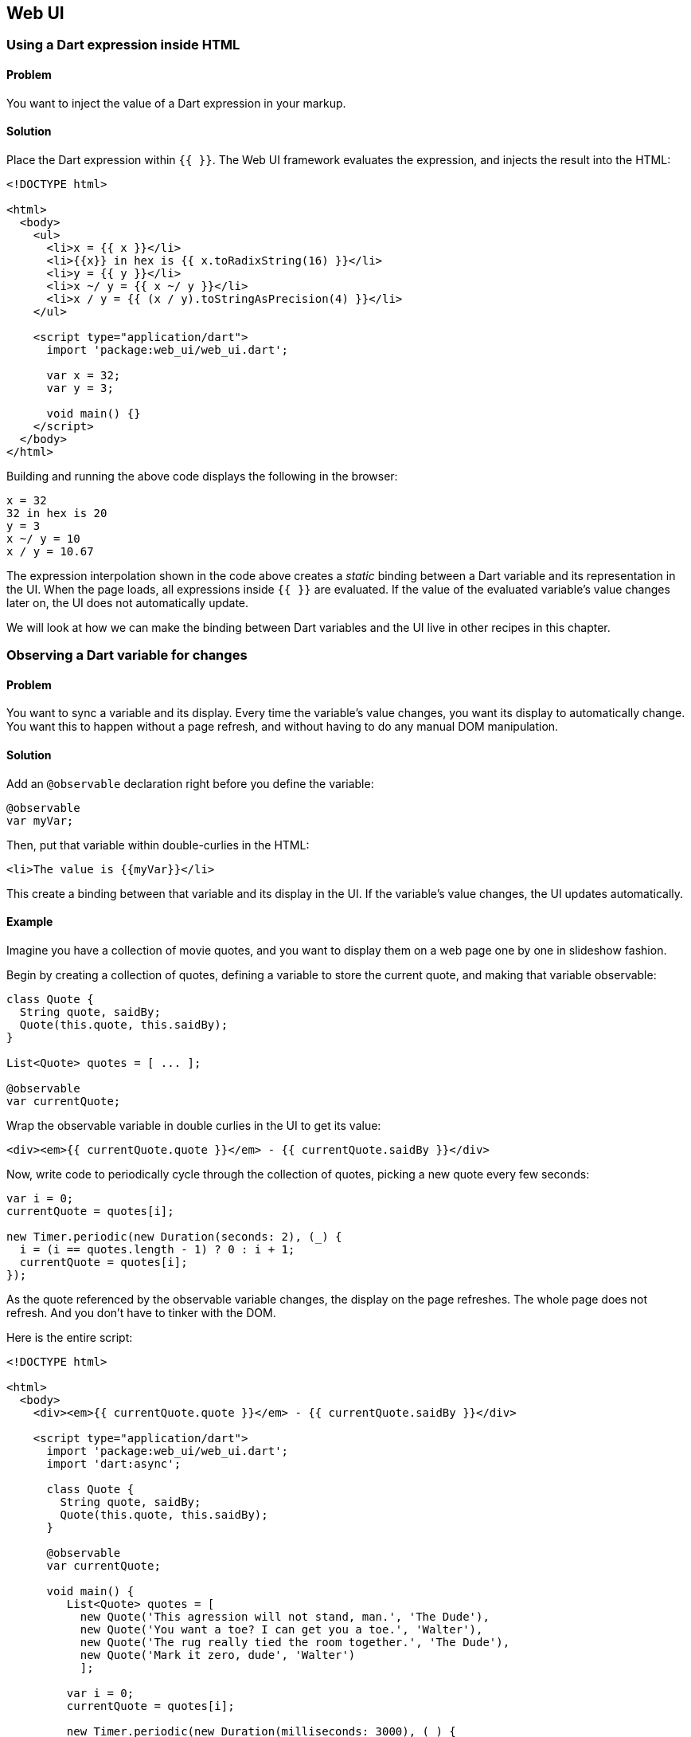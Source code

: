 == Web UI

=== Using a Dart expression inside HTML

==== Problem

You want to inject the value of a Dart expression in your markup.

==== Solution

Place the Dart expression within `{{ }}`. The Web UI framework evaluates the
expression, and injects the result into the HTML:

--------------------------------------------------------------------------------
<!DOCTYPE html>

<html>
  <body>
    <ul>
      <li>x = {{ x }}</li>
      <li>{{x}} in hex is {{ x.toRadixString(16) }}</li>
      <li>y = {{ y }}</li>
      <li>x ~/ y = {{ x ~/ y }}</li>
      <li>x / y = {{ (x / y).toStringAsPrecision(4) }}</li>
    </ul>

    <script type="application/dart">
      import 'package:web_ui/web_ui.dart';

      var x = 32;
      var y = 3;

      void main() {}
    </script>
  </body>
</html>
--------------------------------------------------------------------------------

Building and running the above code displays the following in the browser:

--------------------------------------------------------------------------------
x = 32
32 in hex is 20
y = 3
x ~/ y = 10
x / y = 10.67
--------------------------------------------------------------------------------

The expression interpolation shown in the code above creates a _static_ binding
between a Dart variable and its representation in the UI. When the page loads,
all expressions inside `{{ }}` are evaluated. If the value of the evaluated
variable's value changes later on, the UI does not automatically update.

We will look at how we can make the binding between Dart variables and the UI
live in other recipes in this chapter.


=== Observing a Dart variable for changes

==== Problem

You want to sync a variable and its display. Every time the variable's value
changes, you want its display to automatically change. You want this to happen
without a page refresh, and without having to do any manual DOM manipulation.

==== Solution

Add an `@observable` declaration right before you define the variable:

--------------------------------------------------------------------------------
@observable 
var myVar;
--------------------------------------------------------------------------------

Then, put that variable within double-curlies in the HTML:

--------------------------------------------------------------------------------
<li>The value is {{myVar}}</li>
--------------------------------------------------------------------------------

This create a binding between that variable and its display in the UI. If the 
variable's value changes, the UI updates automatically.

==== Example

Imagine you have a collection of movie quotes, and you want to display them on
a web page one by one in slideshow fashion.

Begin by creating a collection of quotes, defining a variable to store the
current quote, and making that variable observable:

--------------------------------------------------------------------------------
class Quote {
  String quote, saidBy; 
  Quote(this.quote, this.saidBy);
}

List<Quote> quotes = [ ... ];

@observable 
var currentQuote;
--------------------------------------------------------------------------------
  
Wrap the observable variable in double curlies in the UI to get its value:

--------------------------------------------------------------------------------
<div><em>{{ currentQuote.quote }}</em> - {{ currentQuote.saidBy }}</div>
--------------------------------------------------------------------------------

Now, write code to periodically cycle through the collection of quotes, picking a
new quote every few seconds:
    
--------------------------------------------------------------------------------
var i = 0;
currentQuote = quotes[i];

new Timer.periodic(new Duration(seconds: 2), (_) {
  i = (i == quotes.length - 1) ? 0 : i + 1;
  currentQuote = quotes[i];
});
--------------------------------------------------------------------------------

As the quote referenced by the observable variable changes, the display on the
page refreshes. The whole page does not refresh. And you don't have to tinker
with the DOM.
 
Here is the entire script:

--------------------------------------------------------------------------------
<!DOCTYPE html>

<html>
  <body>
    <div><em>{{ currentQuote.quote }}</em> - {{ currentQuote.saidBy }}</div>
  
    <script type="application/dart">
      import 'package:web_ui/web_ui.dart';
      import 'dart:async';
      
      class Quote {
        String quote, saidBy; 
        Quote(this.quote, this.saidBy);
      }
      
      @observable 
      var currentQuote;
        
      void main() {
         List<Quote> quotes = [
           new Quote('This agression will not stand, man.', 'The Dude'),
           new Quote('You want a toe? I can get you a toe.', 'Walter'),
           new Quote('The rug really tied the room together.', 'The Dude'),
           new Quote('Mark it zero, dude', 'Walter')
           ];
          
         var i = 0;
         currentQuote = quotes[i];
         
         new Timer.periodic(new Duration(milliseconds: 3000), (_) {
           i = (i == quotes.length - 1) ? 0 : i + 1;
           currentQuote = quotes[i];
         });
      }
    </script>
  </body>
</html>
--------------------------------------------------------------------------------


=== Creating a two-way binding using text elements

==== Problem

You are using a text field (text input or textarea) to set the value of a Dart
object. You want that object to be modified in real time, without a page
refresh.

==== Solution

First, make the object observable:

--------------------------------------------------------------------------------
@observable
var object = value;
--------------------------------------------------------------------------------

Then, bind a text input or a textarea to that object using 'bind-value=' syntax:

--------------------------------------------------------------------------------
<input type="text" bind-value="object">
<textarea bind-value="object"></textarea>
--------------------------------------------------------------------------------

This creates a bi-directional binding: changing the object updates the UI, and
changing the UI updates the object.

==== Example

You've started micro-blogging. You have a webpage where you display one of your
posts, along with a simple textarea to edit that post. You're restricting
yourself to 140 characters, and want the UI to tell you how many characters
you have remaining when you type.

To enable real-time editing of a post, make the post object observable:

--------------------------------------------------------------------------------
@observable
var post = 'This is my very first post about Dart, and the' + 
           ' only thing I have to say is ...its awesome!!!';
--------------------------------------------------------------------------------

Create markup to display the post and its length. Use `{{ }}` syntax for
injecting the value of the object, and the value of the object's attributes,
inside the HTML:

--------------------------------------------------------------------------------
<p>{{ post }}</p>
<p><em>Post Length:</em>  {{ post.length }}</p>
--------------------------------------------------------------------------------

Then, create the binding in the textarea for editing the post (along with a
tracker that tells you how many characters you have remaining):

--------------------------------------------------------------------------------
<textarea rows='4' cols='40' bind-value="post"></textarea>
<p><em>Chars remaining:</em> {{ MAXLENGTH - post.length }}</p> 
--------------------------------------------------------------------------------

That's it, you're done!

By sprinkling a few declarative statements in your code, you get to enjoy all
the functionality that bi-directional binding gives you:

* You need to do nothing to make the textarea sticky: it automatically contains
the post text.
* Modifying the post in the textarea, changes the post object in real
time. No page refreshes, no DOM manipulation required.
* By observing the post object, you get to observe its attributes (in this
case, the `length` property) for free.

Here is the entire script:

--------------------------------------------------------------------------------
<!DOCTYPE html>

<html>
<body> 
  <h3>Post</h3>
  <p>{{ post }}</p>
  <p><em>Post Length:</em>  {{ post.length }}</p>
    
  <p>
    <em>Edit Post:</em><br>
    <textarea rows='4' cols='40' bind-value="post"></textarea>
  </p>
  <p><em>Chars remaining:</em> {{ MAXLENGTH - post.length }}</p> 

  <script type="application/dart"> 
    import 'package:web_ui/web_ui.dart';

    @observable
    var post = 'This is my very first post about Dart, and the'
             ' only thing I have to say is ...';
    const num MAXLENGTH = 140;
    
    main() {}
  
  </script>
</body>
</html>
--------------------------------------------------------------------------------


